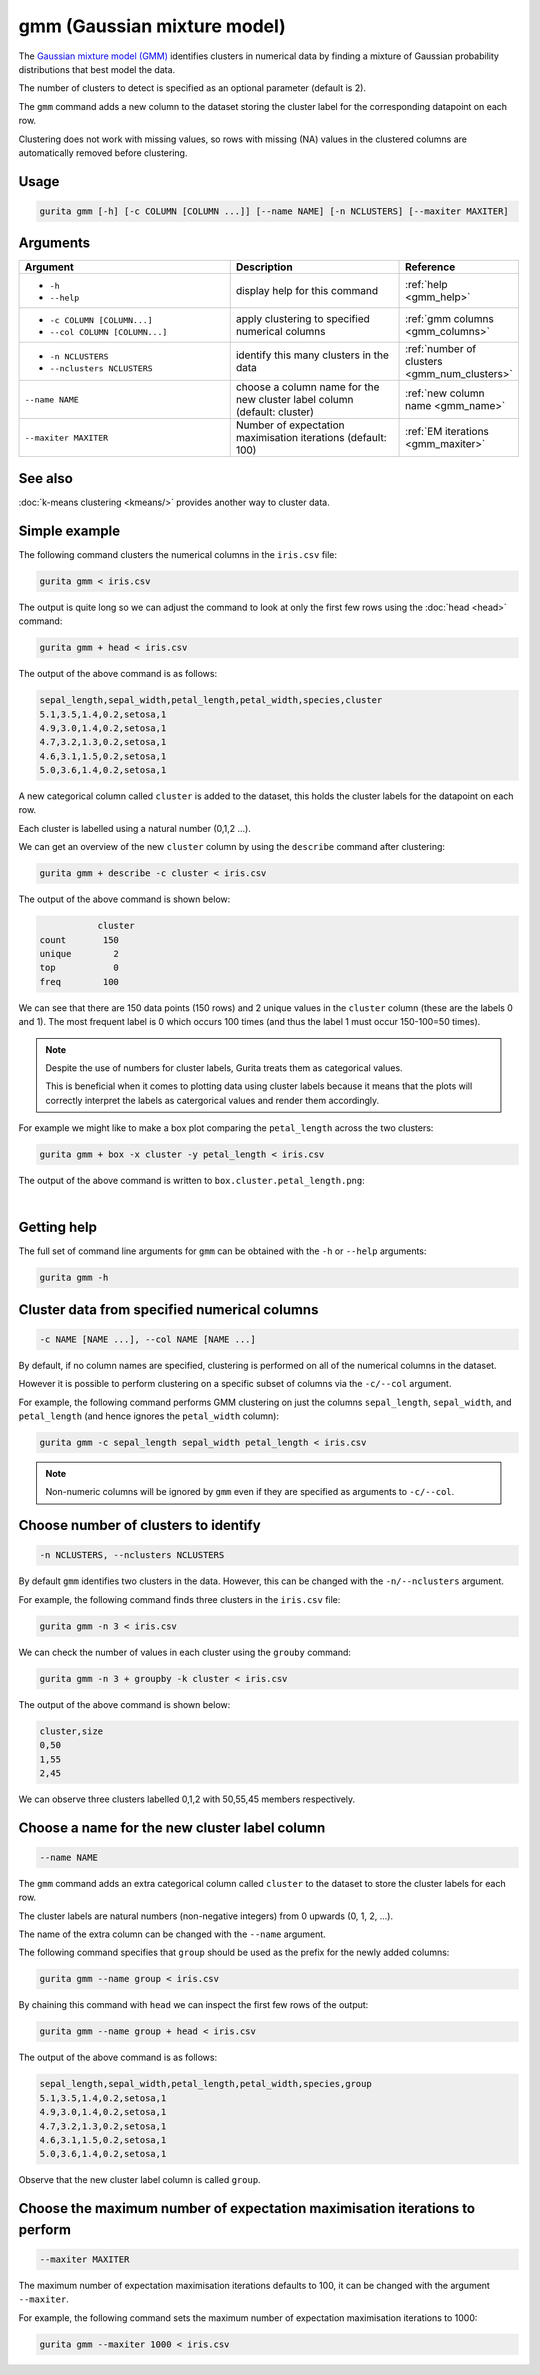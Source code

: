 .. _gmm:

gmm (Gaussian mixture model)
============================

The `Gaussian mixture model (GMM) <https://en.wikipedia.org/wiki/https://en.wikipedia.org/wiki/Mixture_model#Gaussian_mixture_model>`_  identifies clusters in numerical data 
by finding a mixture of Gaussian probability distributions that best model the data.

The number of clusters to detect is specified as an optional parameter (default is 2).

The ``gmm`` command adds a new column to the dataset storing the cluster label for the corresponding datapoint on each row.  

Clustering does not work with missing values, so rows with missing (NA) values in the clustered columns are automatically removed before clustering.

Usage
-----

.. code-block:: text

    gurita gmm [-h] [-c COLUMN [COLUMN ...]] [--name NAME] [-n NCLUSTERS] [--maxiter MAXITER] 

Arguments
---------

.. list-table::
   :widths: 25 20 10
   :header-rows: 1
   :class: tight-table

   * - Argument
     - Description
     - Reference
   * - * ``-h``
       * ``--help``
     - display help for this command
     - :ref:`help <gmm_help>`
   * - * ``-c COLUMN [COLUMN...]``
       * ``--col COLUMN [COLUMN...]``
     - apply clustering to specified numerical columns
     - :ref:`gmm columns <gmm_columns>`
   * - * ``-n NCLUSTERS``
       * ``--nclusters NCLUSTERS``
     - identify this many clusters in the data 
     - :ref:`number of clusters <gmm_num_clusters>`
   * - ``--name NAME``
     - choose a column name for the new cluster label column (default: cluster)
     - :ref:`new column name <gmm_name>`
   * - ``--maxiter MAXITER``
     - Number of expectation maximisation iterations (default: 100)
     - :ref:`EM iterations <gmm_maxiter>`

See also
--------

:doc:`k-means clustering <kmeans/>` provides another way to cluster data. 

Simple example
--------------

The following command clusters the numerical columns in the ``iris.csv`` file: 

.. code-block:: text

   gurita gmm < iris.csv

The output is quite long so we can adjust the command to look at only the first few rows using the :doc:`head <head>` command:

.. code-block:: text

   gurita gmm + head < iris.csv 

The output of the above command is as follows:

.. code-block:: text

   sepal_length,sepal_width,petal_length,petal_width,species,cluster
   5.1,3.5,1.4,0.2,setosa,1
   4.9,3.0,1.4,0.2,setosa,1
   4.7,3.2,1.3,0.2,setosa,1
   4.6,3.1,1.5,0.2,setosa,1
   5.0,3.6,1.4,0.2,setosa,1

A new categorical column called ``cluster`` is added to the dataset, this holds the cluster labels for the datapoint on each row.  

Each cluster is labelled using a natural number (0,1,2 ...).

We can get an overview of the new ``cluster`` column by using the ``describe`` command after clustering:

.. code-block:: text

    gurita gmm + describe -c cluster < iris.csv

The output of the above command is shown below:

.. code-block:: text

               cluster
    count       150
    unique        2
    top           0
    freq        100

We can see that there are 150 data points (150 rows) and 2 unique values in the ``cluster`` column (these are the labels 0 and 1). The most frequent
label is 0 which occurs 100 times (and thus the label 1 must occur 150-100=50 times).

.. note::

   Despite the use of numbers for cluster labels, Gurita treats them as categorical values. 

   This is beneficial when it comes to plotting data using cluster labels because it means that the plots will correctly
   interpret the labels as catergorical values and render them accordingly.

For example we might like to make a box plot comparing the ``petal_length`` across the two clusters:

.. code-block:: text

    gurita gmm + box -x cluster -y petal_length < iris.csv 

The output of the above command is written to ``box.cluster.petal_length.png``:

.. image:: ../images/gmm.box.cluster.petal_length.png
       :width: 600px
       :height: 600px
       :align: center
       :alt: Box plot comparing petal length across two GMM clusters in the iris.csv dataset 

|


.. _gmm_help:

Getting help
------------

The full set of command line arguments for ``gmm`` can be obtained with the ``-h`` or ``--help``
arguments:

.. code-block:: text

    gurita gmm -h

.. _gmm_columns:

Cluster data from specified numerical columns
---------------------------------------------

.. code-block:: text

   -c NAME [NAME ...], --col NAME [NAME ...]

By default, if no column names are specified, clustering is performed on all of the numerical columns in the dataset.

However it is possible to perform clustering on a specific subset of columns via the ``-c/--col`` argument.

For example, the following command performs GMM clustering on just the columns ``sepal_length``, ``sepal_width``,  and ``petal_length`` (and hence ignores the ``petal_width`` column):

.. code-block:: text

    gurita gmm -c sepal_length sepal_width petal_length < iris.csv

.. note::

   Non-numeric columns will be ignored by ``gmm`` even if they are specified as arguments to ``-c/--col``.

.. _gmm_num_clusters:

Choose number of clusters to identify
-------------------------------------

.. code-block:: text

   -n NCLUSTERS, --nclusters NCLUSTERS  

By default ``gmm`` identifies two clusters in the data. However, this can be changed with the ``-n/--nclusters`` argument.

For example, the following command finds three clusters in the ``iris.csv`` file:

.. code-block:: text

   gurita gmm -n 3 < iris.csv

We can check the number of values in each cluster using the ``grouby`` command:

.. code-block:: text

    gurita gmm -n 3 + groupby -k cluster < iris.csv  

The output of the above command is shown below:

.. code-block:: text

   cluster,size
   0,50
   1,55
   2,45

We can observe three clusters labelled 0,1,2 with 50,55,45 members respectively.

.. _gmm_name:

Choose a name for the new cluster label column
----------------------------------------------

.. code-block:: text

    --name NAME 

The ``gmm`` command adds an extra categorical column called ``cluster`` to the dataset to store the cluster labels for each row. 

The cluster labels are natural numbers (non-negative integers) from 0 upwards (0, 1, 2, ...).

The name of the extra column can be changed with the ``--name`` argument.

The following command specifies that ``group`` should be used as the prefix for the newly added columns:

.. code-block:: text

   gurita gmm --name group < iris.csv

By chaining this command with ``head`` we can inspect the first few rows of the output:

.. code-block:: text

   gurita gmm --name group + head < iris.csv

The output of the above command is as follows:

.. code-block:: text

   sepal_length,sepal_width,petal_length,petal_width,species,group
   5.1,3.5,1.4,0.2,setosa,1
   4.9,3.0,1.4,0.2,setosa,1
   4.7,3.2,1.3,0.2,setosa,1
   4.6,3.1,1.5,0.2,setosa,1
   5.0,3.6,1.4,0.2,setosa,1

Observe that the new cluster label column is called ``group``.

.. _gmm_maxiter:

Choose the maximum number of expectation maximisation iterations to perform
---------------------------------------------------------------------------

.. code-block:: text

    --maxiter MAXITER 

The maximum number of expectation maximisation iterations defaults to 100, it can be changed with the argument ``--maxiter``.

For example, the following command sets the maximum number of expectation maximisation iterations to 1000:

.. code-block:: text

   gurita gmm --maxiter 1000 < iris.csv 
